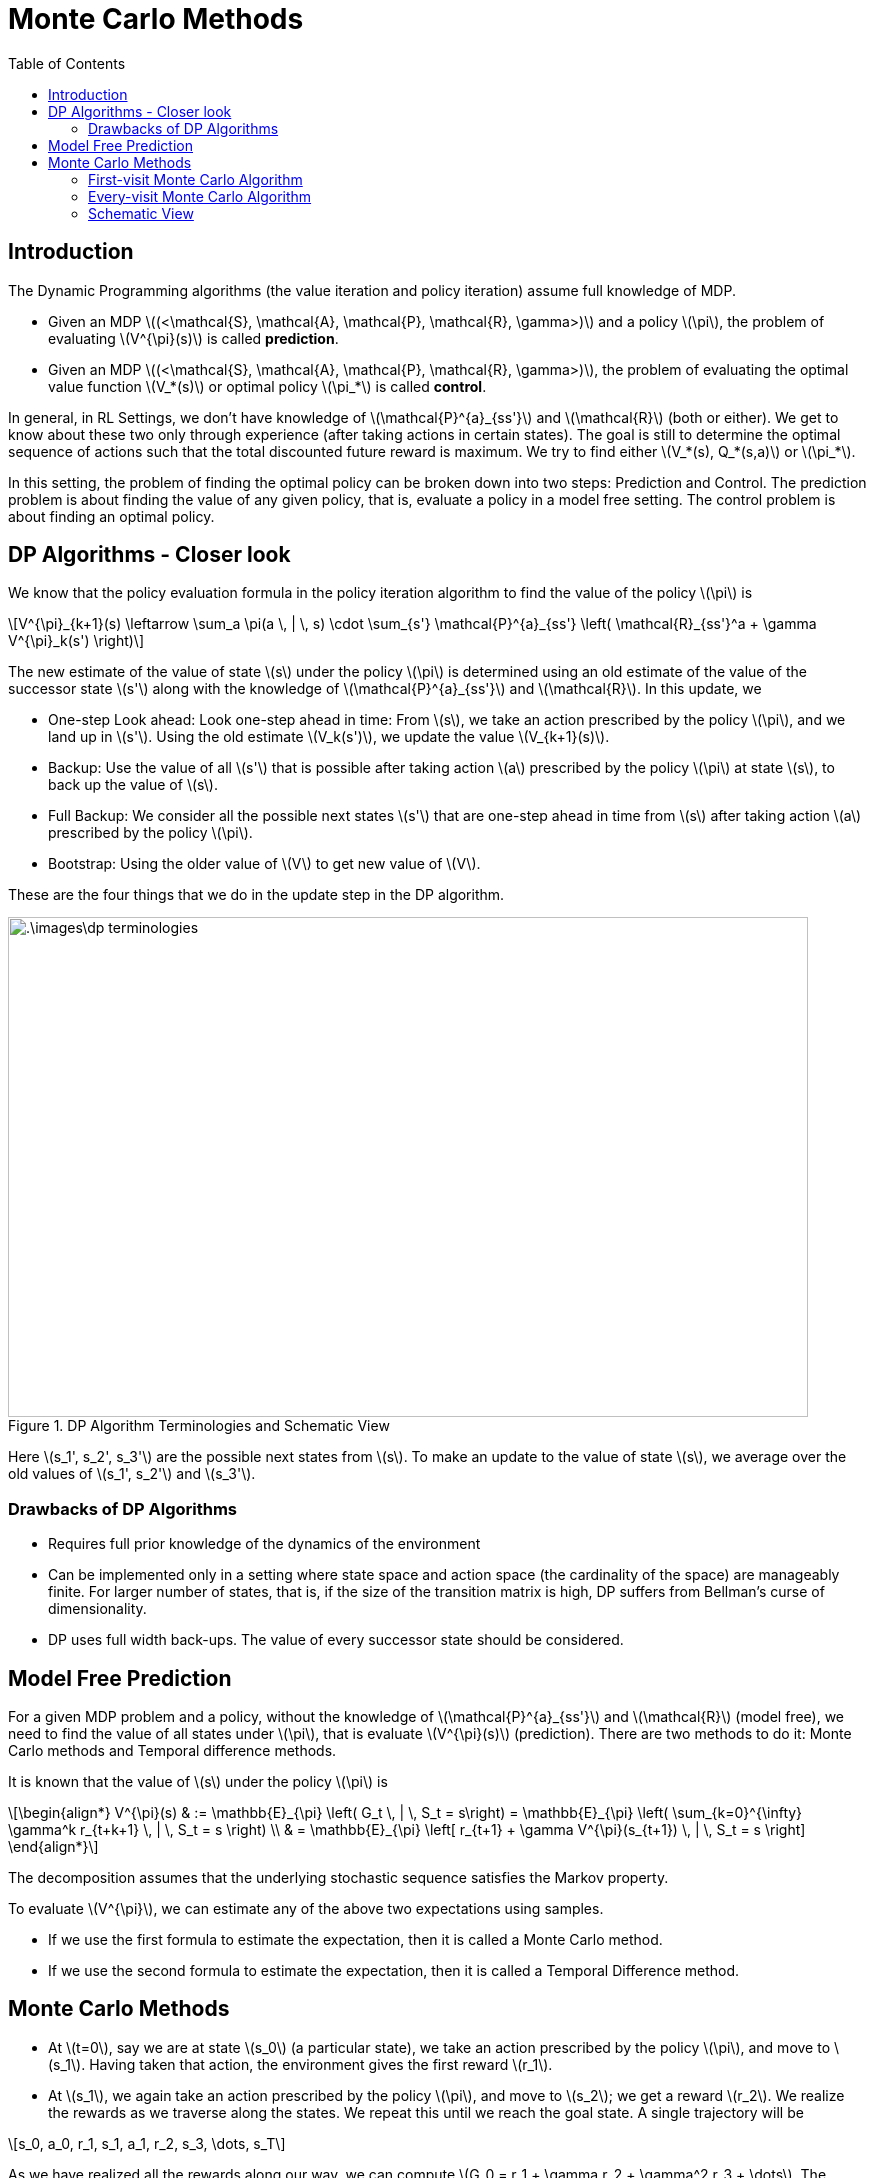 = Monte Carlo Methods =
:doctype: book
:stem: latexmath
:eqnums:
:toc:

== Introduction ==
The Dynamic Programming algorithms (the value iteration and policy iteration) assume full knowledge of MDP.

* Given an MDP stem:[(<\mathcal{S}, \mathcal{A}, \mathcal{P}, \mathcal{R}, \gamma>)] and a policy stem:[\pi], the problem of evaluating stem:[V^{\pi}(s)] is called *prediction*.
* Given an MDP stem:[(<\mathcal{S}, \mathcal{A}, \mathcal{P}, \mathcal{R}, \gamma>)], the problem of evaluating the optimal value function stem:[V_*(s)] or optimal policy stem:[\pi_*] is called *control*.

In general, in RL Settings, we don't have knowledge of stem:[\mathcal{P}^{a}_{ss'}] and stem:[\mathcal{R}] (both or either). We get to know about these two only through experience (after taking actions in certain states). The goal is still to determine the optimal sequence of actions such that the total discounted future reward is maximum. We try to find either stem:[V_*(s), Q_*(s,a)] or stem:[\pi_*].

In this setting, the problem of finding the optimal policy can be broken down into two steps: Prediction and Control. The prediction problem is about finding the value of any given policy, that is, evaluate a policy in a model free setting. The control problem is about finding an optimal policy.

== DP Algorithms - Closer look ==
We know that the policy evaluation formula in the policy iteration algorithm to find the value of the policy stem:[\pi] is

[stem]
++++
V^{\pi}_{k+1}(s) \leftarrow \sum_a \pi(a \, | \, s) \cdot \sum_{s'} \mathcal{P}^{a}_{ss'} \left( \mathcal{R}_{ss'}^a + \gamma V^{\pi}_k(s') \right)
++++

The new estimate of the value of state stem:[s] under the policy stem:[\pi] is determined using an old estimate of the value of the successor state stem:[s'] along with the knowledge of stem:[\mathcal{P}^{a}_{ss'}] and stem:[\mathcal{R}]. In this update, we

* One-step Look ahead: Look one-step ahead in time: From stem:[s], we take an action prescribed by the policy stem:[\pi], and we land up in stem:[s']. Using the old estimate stem:[V_k(s')], we update the value stem:[V_{k+1}(s)].

* Backup: Use the value of all stem:[s'] that is possible after taking action stem:[a] prescribed by the policy stem:[\pi] at state stem:[s], to back up the value of stem:[s]. 

* Full Backup: We consider all the possible next states stem:[s'] that are one-step ahead in time from stem:[s] after taking action stem:[a] prescribed by the policy stem:[\pi].

* Bootstrap: Using the older value of stem:[V] to get new value of stem:[V].

These are the four things that we do in the update step in the DP algorithm.

.DP Algorithm Terminologies and Schematic View
image::.\images\dp_terminologies.png[align='center', 800, 500]

Here stem:[s_1', s_2', s_3'] are the possible next states from stem:[s]. To make an update to the value of state stem:[s], we average over the old values of stem:[s_1', s_2'] and stem:[s_3'].

=== Drawbacks of DP Algorithms ===

* Requires full prior knowledge of the dynamics of the environment
* Can be implemented only in a setting where state space and action space (the cardinality of the space) are manageably finite. For larger number of states, that is, if the size of the transition matrix is high, DP suffers from Bellman's curse of dimensionality.
* DP uses full width back-ups. The value of every successor state should be considered.

== Model Free Prediction ==
For a given MDP problem and a policy, without the knowledge of stem:[\mathcal{P}^{a}_{ss'}] and stem:[\mathcal{R}] (model free), we need to find the value of all states under stem:[\pi], that is evaluate stem:[V^{\pi}(s)] (prediction). There are two methods to do it: Monte Carlo methods and Temporal difference methods.

It is known that the value of stem:[s] under the policy stem:[\pi] is 

[stem]
++++
\begin{align*}
V^{\pi}(s) & := \mathbb{E}_{\pi} \left( G_t \, | \, S_t = s\right) = \mathbb{E}_{\pi} \left( \sum_{k=0}^{\infty} \gamma^k r_{t+k+1} \, | \, S_t = s \right) \\

& = \mathbb{E}_{\pi} \left[ r_{t+1} + \gamma V^{\pi}(s_{t+1}) \, | \, S_t = s \right]
\end{align*}
++++

The decomposition assumes that the underlying stochastic sequence satisfies the Markov property.

To evaluate stem:[V^{\pi}], we can estimate any of the above two expectations using samples.

* If we use the first formula to estimate the expectation, then it is called a Monte Carlo method.
* If we use the second formula to estimate the expectation, then it is called a Temporal Difference method.

== Monte Carlo Methods ==
* At stem:[t=0], say we are at state stem:[s_0] (a particular state), we take an action prescribed by the policy stem:[\pi], and move to stem:[s_1]. Having taken that action, the environment gives the first reward stem:[r_1].

* At stem:[s_1], we again take an action prescribed by the policy stem:[\pi], and move to stem:[s_2]; we get a reward stem:[r_2]. We realize the rewards as we traverse along the states. We repeat this until we reach the goal state. A single trajectory will be

[stem]
++++
s_0, a_0, r_1, s_1, a_1, r_2, s_3, \dots, s_T
++++

As we have realized all the rewards along our way, we can compute stem:[G_0 = r_1 + \gamma r_2 + \gamma^2 r_3 + \dots]. The resulting scalar value forms one sample of discounted sum of rewards. To collect one sample, we need to roll out a full trajectory until we reach stem:[s_T].

Similarly, we can repeat the process, generate as many trajectories as we want and compute the discounted sum of rewards for each. We average all of these to find the *estimate* of stem:[V^{\pi}(s_0)]. The idea is to calculate the sample mean return stem:[G_t] starting from state stem:[s] instead of the expected mean return.

NOTE: The rewards come from the environment. In this setting, we just don't know the functional form for rewards, that is, we don't know the rewards stem:[\mathcal{R}^{\pi}(1), \dots, \mathcal{R}^{\pi}(S)]. But as we move from stem:[s] to stem:[s'] by taking an action, the reward is given by the environment.

=== First-visit Monte Carlo Algorithm ===
First-visit Monte Carlo is an algorithm used for policy evaluation. In this algorithm, we maintain a counter stem:[N(s)] for every state of the MDP which is initialized to 0.

====
To evaluate the value of a given state stem:[s] under the policy stem:[\pi], stem:[V^{\pi}(s)], repeat the below steps over several episodes (trajectories) whose starting point doesn't necessarily have to be stem:[s]. In each episode:

. The first time stem:[t] that stem:[S_t=s] (the state at time stem:[t] is stem:[s]) in the episode, do

.. Increment the counter for number of visits to stem:[s]: stem:[N(s) \leftarrow N(s) + 1].

.. Increment the running sum of total discounted returns stem:[S(s)] with return from current episode stem:[G_t]
+
[stem]
++++
S(s) \leftarrow S(s) + G_t
++++
+
stem:[S(s)] is the sum of all the rewards we got in all episodes.

. Monte Carlo estimate of value of state stem:[s] under policy stem:[\pi] is then stem:[V(s) \leftarrow \frac{S(s)}{N(s)}].
====

*Example:*

Consider an MDP with two states stem:[\mathcal{S}= \{A, B\}] with stem:[\gamma=1]. stem:[\mathcal{P}] and stem:[\mathcal{R}] are unknown. Consider a policy stem:[\pi] that gives rise to the following state-reward sequence:

* stem:[A(+3), A(+2), B(-4), A(+4), B(-3)]: From stem:[A], we take an action, go to stem:[A], and get a reward of +3. And so on, ..., and eventually ends at stem:[B] with a terminal value of -3.
* stem:[B(-2), A(+3), B(-3)]

What is the estimate of stem:[V^{\pi}(A)] and stem:[V^{\pi}(B)] if we use first visit MC?

We start with stem:[N(A)=0, N(B)=0, S(s)=0]. There are two episodes here. Let's estimate stem:[V^{\pi}(A)].

* In the first episode, we see the state stem:[A] first at stem:[t=0]. So, stem:[N(A)=1] and stem:[G_0 = 2]. Then, the sum of total discounted returns stem:[S(A) = 2].

* In the second episode, we see the state stem:[A] first at stem:[t=1]. So, stem:[N(A)=2] and stem:[G_1 = 0]. Then, the sum of total discounted returns stem:[S(A) = 2+0 = 2].

Then, for the given trajectory samples, the estimate of stem:[V^{\pi}(A)] is stem:[V(A) = \frac{S(A)}{N(A)} = \frac{2}{2} = 1].

For the estimate of stem:[V^{\pi}(B)]:

* In the first episode, we see the state stem:[B] first at stem:[t=2]. So, stem:[N(B)=1] and stem:[G_2 = -3]. Then, the sum of total discounted returns stem:[S(B) = -3].

* In the second episode, we see the state stem:[B] first at stem:[t=0]. So, stem:[N(B)=2] and stem:[G_0 = -2]. Then, the sum of total discounted returns stem:[S(B) = -3-2 = -5].

Then, the estimate of stem:[V^{\pi}(B)] is stem:[V(B) = \frac{S(B)}{N(B)} = \frac{-5}{2} = -2.5].

Does this algorithm converge to true stem:[V^{\pi}(s)] for all stem:[s]?

The samples (episodes) are i.i.d, that is, stem:[G_t]'s are independent across episodes. By the law of large numbers, the sequence of averages of these estimates converges to their expected value, stem:[V(s) \to V^{\pi}(s)], as number of samples increases.

=== Every-visit Monte Carlo Algorithm ===

====
To evaluate stem:[V^{\pi}(s)] for some given state stem:[s], repeat the below steps over several episodes (trajectories) whose starting point doesn't necessarily have to be stem:[s]. In each episode:

. Every time stem:[t] that stem:[S_t=s] (the state at time stem:[t] is stem:[s]) in the episode, do

.. Increment the counter for number of visits to stem:[s]: stem:[N(s) \leftarrow N(s) + 1].

.. Increment the running sum of total discounted returns stem:[S(s)] with return from current episode stem:[G_t]
+
[stem]
++++
S(s) \leftarrow S(s) + G_t
++++
+
stem:[S(s)] is the sum of all the rewards we got in all episodes.

. Monte Carlo estimate of value function is then stem:[V(s) \leftarrow \frac{S(s)}{N(s)}].
====

For the same example above, let's estimate stem:[V^{\pi}(A)] using the every-visit MC:

* In the first episode, we see the state stem:[A] first at stem:[t=0]. So, stem:[N(A)=1] and stem:[G_0 = 2]. Then, the sum of total discounted returns stem:[S(A) = 2]. In the same episode, we see the state stem:[A] again at stem:[t=1]. So, stem:[N(A)=2] and stem:[G_1 = -1]. So, stem:[S(A) = 1]. We see stem:[A] again at stem:[t=3], so stem:[N(A)=3, G_3 = 1] and stem:[S(A) = 2].

* In the second episode, we see the state stem:[A] first at stem:[t=1]. So, stem:[N(A)=4] and stem:[G_1 = 0]. Then, the sum of total discounted returns stem:[S(A) = 2+0 = 2].

Then, for the given trajectory samples, the estimate of stem:[V^{\pi}(A)] is stem:[V(A) = \frac{S(A)}{N(A)} = \frac{2}{4} = 0.5].

Similarly, we can get stem:[V(B) = \frac{-11}{4}].

We can observe that the estimates from both the algorithms are different. As these two algorithms are different and with finite number of samples, the estimates are bound to be different.

In every-visit MC, not all the stem:[G_t] (in the numerator) are i.i.d. In an episode, we see the state stem:[s] for the second time because of the state-action we took in the previous time steps. So, in an episode, stem:[G_t] from the first visit and stem:[G_t] from the second visit are dependent. Even then this algorithm will eventually converge to stem:[V^{\pi}]. The convergence of every visit MC is less straight forward to see (we cannot just resort to the law of large numbers), but it also converges at a quadratic rate to stem:[V^{\pi}(s)].

Nevertheless, both first visit MC and every visit MC converge to stem:[V^{\pi}] as number of trajectories go to infinity. In first visit MC, this is easy to see as each return sample is independent of the another.

CAUTION: In both MC methods (and also in TD methods), it is possible that we may leave out computing stem:[V^{\pi}(s)] for some stem:[s \in \mathcal{S}] because the state stem:[s] was never visited by any of the trajectories. But this is not the case in DP methods.

=== Schematic View ===
A schematic view of Monte Carlo algorithms:

.Schematic View of Monte Carlo Algorithms
image::.\images\mc_algo_schematic.png[align='center', 300,200]

Here we don't take the full back up, that is, we don't look at every possible successor state to compute the value of state stem:[s]. But we do multistep look ahead, that is, we roll out a full trajectory starting from stem:[s].

* Uses experience rather than model
* No bootstrap: we don't use any previous estimate of stem:[V] to revise the estimate of stem:[V]
* Needs complete sequences; suitable only for episodic tasks (tasks that end at finite time)
* Suited for off-line learning
* Time required for one estimate doesn't depend on the total number of states, we consider only those states we encounter in the trajectory. Whereas in DP algorithms, we have to compute the value of all the states at stem:[k]th iteration stem:[V_k(s)] before we compute stem:[V_{k+1}(s)].
* Estimates for each state are independent.


